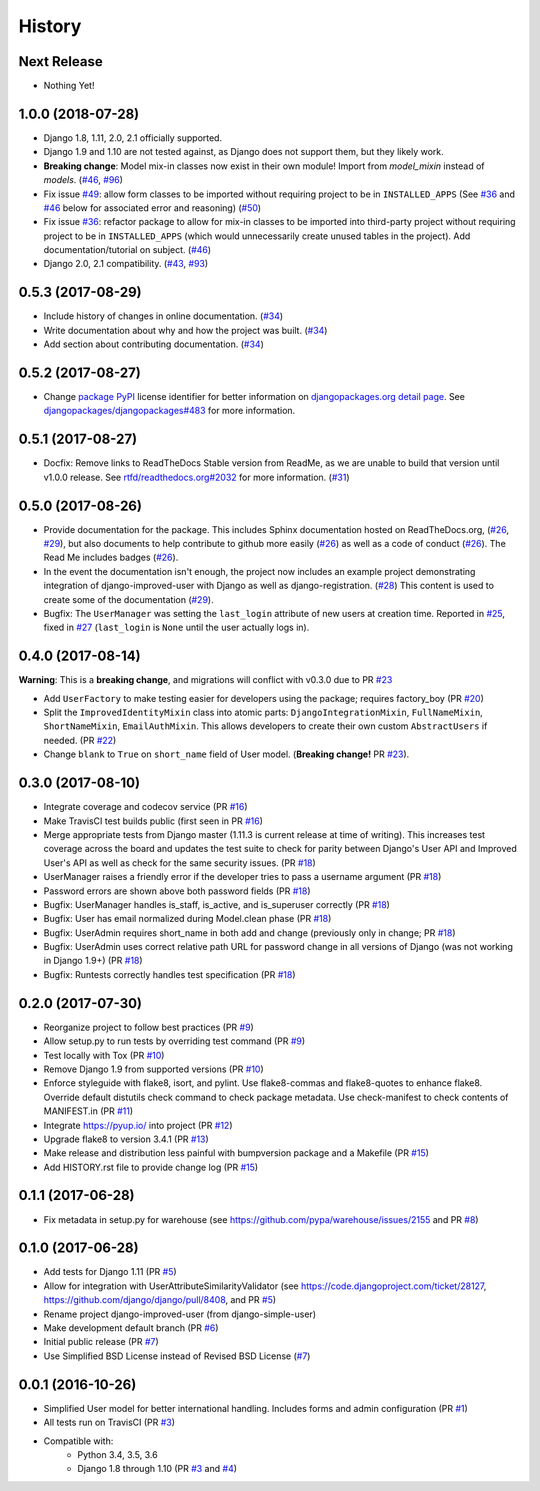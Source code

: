 =======
History
=======

Next Release
------------

- Nothing Yet!

1.0.0 (2018-07-28)
------------------

- Django 1.8, 1.11, 2.0, 2.1 officially supported.
- Django 1.9 and 1.10 are not tested against, as Django does not support
  them, but they likely work.
- **Breaking change**: Model mix-in classes now exist in their own
  module! Import from `model_mixin` instead of `models`. (`#46`_, `#96`_)
- Fix issue `#49`_: allow form classes to be imported without requiring
  project to be in ``INSTALLED_APPS`` (See `#36`_ and `#46`_ below for
  associated error and reasoning) (`#50`_)
- Fix issue `#36`_: refactor package to allow for mix-in classes to be
  imported into third-party project without requiring project to be in
  ``INSTALLED_APPS`` (which would unnecessarily create unused tables in
  the project). Add documentation/tutorial on subject. (`#46`_)
- Django 2.0, 2.1 compatibility. (`#43`_, `#93`_)

.. _#36: https://github.com/jambonsw/django-improved-user/issues/36
.. _#43: https://github.com/jambonsw/django-improved-user/pull/43
.. _#46: https://github.com/jambonsw/django-improved-user/pull/46
.. _#49: https://github.com/jambonsw/django-improved-user/issues/49
.. _#50: https://github.com/jambonsw/django-improved-user/pull/50
.. _#93: https://github.com/jambonsw/django-improved-user/pull/93
.. _#96: https://github.com/jambonsw/django-improved-user/pull/96


0.5.3 (2017-08-29)
------------------

- Include history of changes in online documentation. (`#34`_)
- Write documentation about why and how the project was built. (`#34`_)
- Add section about contributing documentation. (`#34`_)

.. _#34: https://github.com/jambonsw/django-improved-user/pull/34

0.5.2 (2017-08-27)
------------------

- Change `package PyPI`_ license identifier for better information on
  `djangopackages.org detail page`_. See
  `djangopackages/djangopackages#483`_ for more information.

.. _package PyPI: https://pypi.python.org/pypi/django-improved-user
.. _djangopackages.org detail page: https://djangopackages.org/packages/p/django-improved-user/
.. _djangopackages/djangopackages#483: https://github.com/djangopackages/djangopackages/issues/483

0.5.1 (2017-08-27)
------------------

- Docfix: Remove links to ReadTheDocs Stable version from ReadMe, as we
  are unable to build that version until v1.0.0 release. See
  `rtfd/readthedocs.org#2032`_ for more information. (`#31`_)

.. _rtfd/readthedocs.org#2032: https://github.com/rtfd/readthedocs.org/issues/2032
.. _#31: https://github.com/jambonsw/django-improved-user/pull/31

0.5.0 (2017-08-26)
------------------

- Provide documentation for the package. This includes Sphinx
  documentation hosted on ReadTheDocs.org, (`#26`_, `#29`_), but also
  documents to help contribute to github more easily (`#26`_) as well as
  a code of conduct (`#26`_). The Read Me includes badges (`#26`_).
- In the event the documentation isn't enough, the project now includes
  an example project demonstrating integration of django-improved-user
  with Django as well as django-registration. (`#28`_) This content is
  used to create some of the documentation (`#29`_).
- Bugfix: The ``UserManager`` was setting the ``last_login`` attribute
  of new users at creation time. Reported in `#25`_, fixed in `#27`_
  (``last_login`` is ``None`` until the user actually logs in).

.. _#25: https://github.com/jambonsw/django-improved-user/issues/25
.. _#26: https://github.com/jambonsw/django-improved-user/pull/26
.. _#27: https://github.com/jambonsw/django-improved-user/pull/27
.. _#28: https://github.com/jambonsw/django-improved-user/pull/28
.. _#29: https://github.com/jambonsw/django-improved-user/pull/29

0.4.0 (2017-08-14)
------------------

**Warning**: This is a **breaking change**, and migrations will conflict
with v0.3.0 due to PR `#23`_

- Add ``UserFactory`` to make testing easier for developers using the
  package; requires factory_boy (PR `#20`_)
- Split the ``ImprovedIdentityMixin`` class into atomic parts:
  ``DjangoIntegrationMixin``, ``FullNameMixin``, ``ShortNameMixin``,
  ``EmailAuthMixin``.  This allows developers to create their own custom
  ``AbstractUsers`` if needed. (PR `#22`_)
- Change ``blank`` to ``True`` on ``short_name`` field of User model.
  (**Breaking change!** PR `#23`_).

.. _#20: https://github.com/jambonsw/django-improved-user/pull/20
.. _#22: https://github.com/jambonsw/django-improved-user/pull/22
.. _#23: https://github.com/jambonsw/django-improved-user/pull/23

0.3.0 (2017-08-10)
------------------

- Integrate coverage and codecov service (PR `#16`_)
- Make TravisCI test builds public (first seen in PR `#16`_)
- Merge appropriate tests from Django master (1.11.3 is current release
  at time of writing). This increases test coverage across the board and
  updates the test suite to check for parity between Django's User API
  and Improved User's API as well as check for the same security issues.
  (PR `#18`_)
- UserManager raises a friendly error if the developer tries to pass a
  username argument (PR `#18`_)
- Password errors are shown above both password fields
  (PR `#18`_)
- Bugfix: UserManager handles is_staff, is_active, and is_superuser
  correctly (PR `#18`_)
- Bugfix: User has email normalized during Model.clean phase (PR `#18`_)
- Bugfix: UserAdmin requires short_name in both add and change
  (previously only in change; PR `#18`_)
- Bugfix: UserAdmin uses correct relative path URL for password change
  in all versions of Django (was not working in Django 1.9+) (PR `#18`_)
- Bugfix: Runtests correctly handles test specification (PR `#18`_)

.. _#16: https://github.com/jambonsw/django-improved-user/pull/16
.. _#18: https://github.com/jambonsw/django-improved-user/pull/18

0.2.0 (2017-07-30)
------------------

- Reorganize project to follow best practices (PR `#9`_)
- Allow setup.py to run tests by overriding test command (PR `#9`_)
- Test locally with Tox (PR `#10`_)
- Remove Django 1.9 from supported versions (PR `#10`_)
- Enforce styleguide with flake8, isort, and pylint.
  Use flake8-commas and flake8-quotes to enhance flake8.
  Override default distutils check command to check package metadata.
  Use check-manifest to check contents of MANIFEST.in (PR `#11`_)
- Integrate https://pyup.io/ into project (PR `#12`_)
- Upgrade flake8 to version 3.4.1 (PR `#13`_)
- Make release and distribution less painful with
  bumpversion package and a Makefile (PR `#15`_)
- Add HISTORY.rst file to provide change log (PR `#15`_)

.. _#9: https://github.com/jambonsw/django-improved-user/pull/9
.. _#10: https://github.com/jambonsw/django-improved-user/pull/10
.. _#11: https://github.com/jambonsw/django-improved-user/pull/11
.. _#12: https://github.com/jambonsw/django-improved-user/pull/12
.. _#13: https://github.com/jambonsw/django-improved-user/pull/13
.. _#15: https://github.com/jambonsw/django-improved-user/pull/15

0.1.1 (2017-06-28)
------------------

- Fix metadata in setup.py for warehouse
  (see https://github.com/pypa/warehouse/issues/2155 and PR `#8`_)

.. _#8: https://github.com/jambonsw/django-improved-user/pull/8

0.1.0 (2017-06-28)
------------------

- Add tests for Django 1.11 (PR `#5`_)
- Allow for integration with UserAttributeSimilarityValidator
  (see https://code.djangoproject.com/ticket/28127,
  https://github.com/django/django/pull/8408, and PR `#5`_)
- Rename project django-improved-user (from django-simple-user)
- Make development default branch (PR `#6`_)
- Initial public release (PR `#7`_)
- Use Simplified BSD License instead of Revised BSD License (`#7`_)

.. _#5: https://github.com/jambonsw/django-improved-user/pull/5
.. _#6: https://github.com/jambonsw/django-improved-user/pull/6
.. _#7: https://github.com/jambonsw/django-improved-user/pull/7

0.0.1 (2016-10-26)
------------------

- Simplified User model for better international handling.
  Includes forms and admin configuration (PR `#1`_)
- All tests run on TravisCI (PR `#3`_)
- Compatible with:
    - Python 3.4, 3.5, 3.6
    - Django 1.8 through 1.10 (PR `#3`_ and `#4`_)

.. _#1: https://github.com/jambonsw/django-improved-user/pull/1
.. _#3: https://github.com/jambonsw/django-improved-user/pull/3
.. _#4: https://github.com/jambonsw/django-improved-user/pull/4
